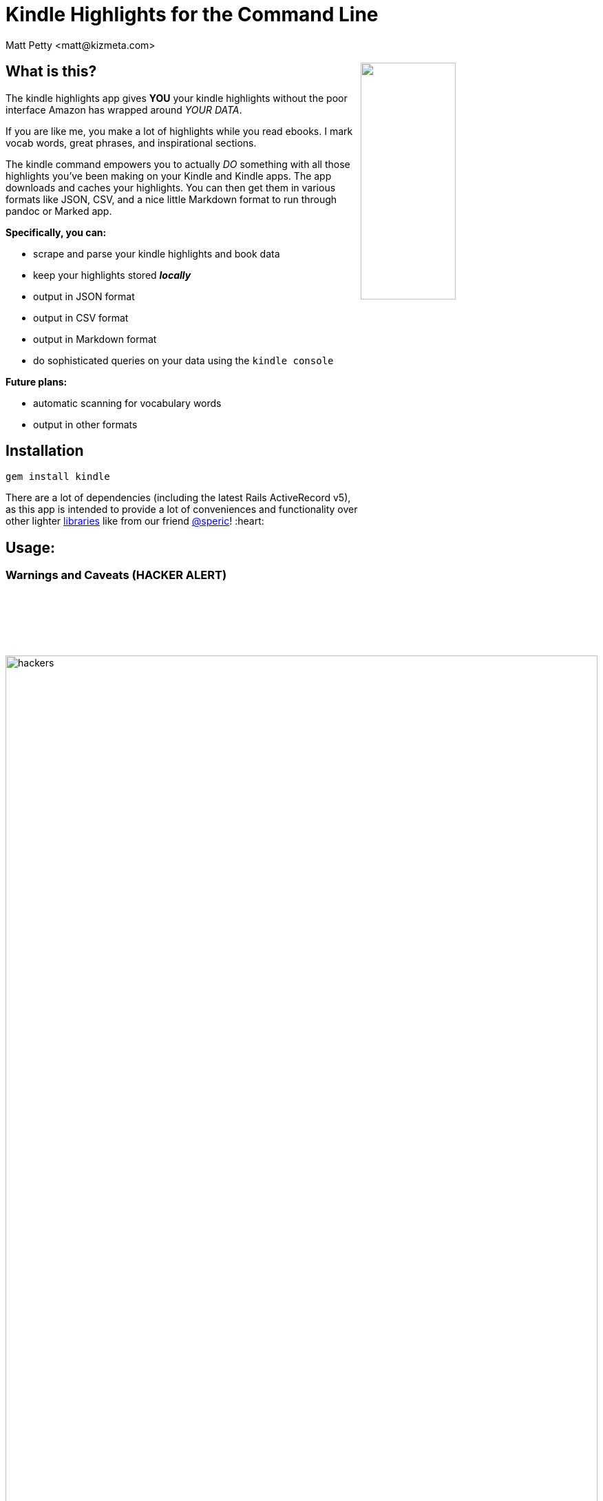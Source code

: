 = Kindle Highlights for the Command Line
:author: Matt Petty <matt@kizmeta.com>
:copyright: 2016

:numbered!:

+++
<img src="http://link.nx.is/sWdP.png" style="float:right;width:40%" />
+++

== What is this?

The kindle highlights app gives **YOU** your kindle highlights without the poor interface Amazon has wrapped around _YOUR DATA_.

If you are like me, you make a lot of highlights while you read ebooks. I mark vocab words, great phrases, and inspirational sections.

The kindle command empowers you to actually _DO_ something with all those highlights you've been making on your Kindle and Kindle apps. The app downloads and caches your highlights. You can then get them in various formats like JSON, CSV, and a nice little Markdown format to run through pandoc or Marked app.

**Specifically, you can:**

* scrape and parse your kindle highlights and book data
* keep your highlights stored _**locally**_
* output in JSON format
* output in CSV format
* output in Markdown format
* do sophisticated queries on your data using the `kindle console`

**Future plans:**

* automatic scanning for vocabulary words
* output in other formats

// TODO. What is this and why do you want to use it?

== Installation

```sh
gem install kindle
```

There are a lot of dependencies (including the latest Rails ActiveRecord v5), as this app is intended to provide a lot of conveniences and functionality over other lighter link:https://github.com/speric/kindle-highlights[libraries] like from our friend link:https://github.com/speric[@speric]! :heart:

== Usage:

=== Warnings and Caveats (HACKER ALERT)

image::http://i.perezhilton.com/wp-content/uploads/2014/12/hackers.gif[width="100%"]

Let's talk about passwords and security. Using the kindle command line app gives you the convenience to save your Amazon credentials in a file on your computer. This is probably bad. **Don't do it**. You've been warned.

Hax0rz *will* hack.

If, however, you intend to keep your password out of the settings file, you'll need to pass in the `--password=<secret>` argument every time. **Again: Be Forewarned**: Your shell is probably configured by default to save a history of what you type in. For that reason, you should be using something like the `zsh` option link:http://zsh.sourceforge.net/Doc/Release/Options.html[`HIST_IGNORE_SPACE`] to _"hide"_ your most-secretest commands.

---

=== Step 1: Initialization

==== kindle init

First you need to initialize the app with some default and/or customized settings, as well as create the database to store your highlights.

To initialize and save your password and username:

```sh
# Option 1
kindle --username=change@your.email \
       --password=yoursecret \
       init
```

**OR**

To initialize with just a username:

```sh
# Option 2
kindle --username=change@your.email init
```

**OR**

Just run the `init` sub-command without any parameters, knowing you will just have to pass them in later. Every time.

```sh
# Option 3
kindle init
```


---

=== Step 2: Fetch your data

==== kindle update

The `update` sub-command uses either the passed in credentials or the saved credentials in the settings file and reaches out to Amazon's Kindle highlights website. It slurps all the highlights (and book info) and saves it in a SQLite3 database in `~/.kindle`.

```sh
kindle update
```

The `update` command will take a while to run, depending on how many highlights you have. Don't worry if it doesn't seem to do anything. That's okay. Trust in the UNIX-way.

---

=== Step 3: Output your data

==== kindle highlights

The `highlights` sub-command requires a third command to generate the appropriate output. Currently the available output formats are: JSON, CSV, and Markdown.

Example with JSON:

```sh
# Output in json format and redirect to highlights.json file
kindle highlights json > highlights.json
```

Example with CSV:


```sh
# Output in csv format and redirect to highlights.csv file
kindle highlights csv > highlights.csv
```

Example with Markdown:

```sh
# Output in markdown format and redirect to highlights.md file
kindle highlights markdown > highlights.md
```

---

== Advanced Topic: The Console

image::http://link.nx.is/1hbw6.png[]

I've also included a `console` command for those of you familiar with Ruby on Rails, irb, etc. Issuing the `kindle console` command will open a console session with two ActiveRecord objects: `Book` and `Highlight`. These are real ActiveRecord v5.0 models pointing to the database of highlights.

image:http://link.nx.is/Qesb.png[width="100%"]

`kindle console` examples:

```ruby

Kindle :) Book.count
=> 45

Kindle :) Highlight.count
=> 587

Kindle :) Highlight.first
=> #<Kindle::Models::Highlight:0x007fd43a50ae90
 id: 1,
 highlight: "riparian",
 amazon_id: nil,
 book_id: 1,
 created_at: 2016-07-01 00:18:32 UTC,
 updated_at: 2016-07-01 00:18:32 UTC>

Kindle :) Book.first
=> #<Kindle::Models::Book:0x007fd43a591800
 id: 1,
 asin: "B004J4WN0I",
 title: "Hounded (with two bonus short stories): The Iron Druid Chronicles, Book One",
 author: "by Kevin Hearne",
 highlight_count: 8,
 created_at: 2016-07-01 00:18:32 UTC,
 updated_at: 2016-07-01 00:18:32 UTC>

```


== Endcap

In case you are too lazy to open the LICENSE file, just FYI this is all MIT licensed.


(C) 2012-2016 Matt Petty link:https://github.com/lodestone[@lodestone]
